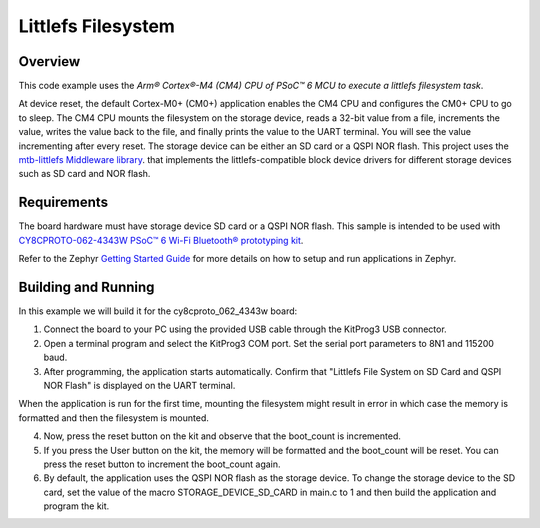 .. _littlefs-filesystem:

Littlefs Filesystem
######

Overview
********

This code example uses the `Arm® Cortex®-M4 (CM4) CPU of PSoC™ 6 MCU to execute a littlefs filesystem task`.

At device reset, the default Cortex-M0+ (CM0+) application enables the CM4 CPU and configures the CM0+ CPU to go to sleep.
The CM4 CPU mounts the filesystem on the storage device, reads a 32-bit value from a file, increments the value, writes the
value back to the file, and finally prints the value to the UART terminal. You will see the value incrementing after every 
reset. The storage device can be either an SD card or a QSPI NOR flash. This project uses the `mtb-littlefs Middleware library 
<https://github.com/Infineon/mtb-littlefs>`_. that implements the littlefs-compatible block device drivers for different storage
devices such as SD card and NOR flash.

Requirements
************

The board hardware must have storage device SD card or a QSPI NOR flash.
This sample is intended to be used with `CY8CPROTO-062-4343W PSoC™ 6 Wi-Fi Bluetooth® prototyping kit <https://www.infineon.com/CY8CPROTO-062-4343W>`_.

Refer to the Zephyr `Getting Started Guide <https://docs.zephyrproject.org/latest/develop/getting_started/index.html>`_ for more details on how to setup and run applications in Zephyr.

Building and Running
********************

In this example we will build it for the cy8cproto_062_4343w board:

.. zephyr-app-commands::
   :zephyr-app: zephyr_example_filesystem_littlefs
   :board: cy8cproto_062_4343w
   :goals: build
   :compact:

1. Connect the board to your PC using the provided USB cable through the KitProg3 USB connector.

2. Open a terminal program and select the KitProg3 COM port. Set the serial port parameters to 8N1 and 115200 baud.

3. After programming, the application starts automatically. Confirm that  "Littlefs File System on SD Card and QSPI NOR Flash" is displayed on the UART terminal. 

When the application is run for the first time, mounting the filesystem might result in error in which case the memory is formatted and then the filesystem is mounted.

4. Now, press the reset button on the kit and observe that the boot_count is incremented.

5. If you press the User button on the kit, the memory will be formatted and the boot_count will be reset. You can press the reset button to increment the boot_count again.

6. By default, the application uses the QSPI NOR flash as the storage device. To change the storage device to the SD card, set the value of the macro STORAGE_DEVICE_SD_CARD in main.c to 1 and then build the application and program the kit.
